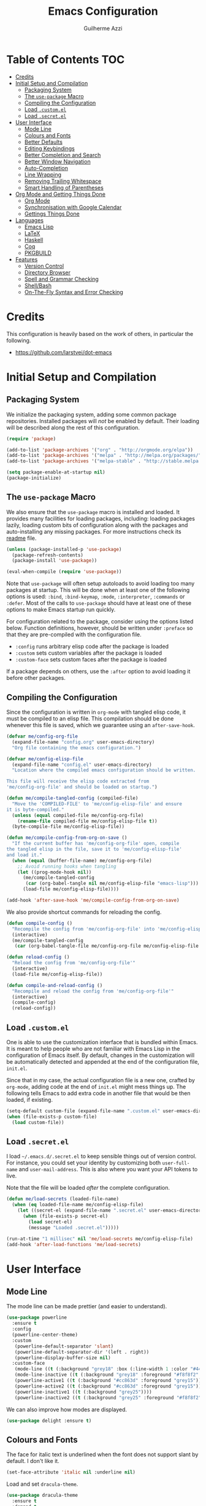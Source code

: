 #+TITLE: Emacs Configuration
#+AUTHOR: Guilherme Azzi

# Export all elisp snippets inside this file:
#+PROPERTY: header-args:emacs-lisp :tangle yes


* Table of Contents :TOC:
- [[#credits][Credits]]
- [[#initial-setup-and-compilation][Initial Setup and Compilation]]
  - [[#packaging-system][Packaging System]]
  - [[#the-use-package-macro][The =use-package= Macro]]
  - [[#compiling-the-configuration][Compiling the Configuration]]
  - [[#load-customel][Load =.custom.el=]]
  - [[#load-secretel][Load =.secret.el=]]
- [[#user-interface][User Interface]]
  - [[#mode-line][Mode Line]]
  - [[#colours-and-fonts][Colours and Fonts]]
  - [[#better-defaults][Better Defaults]]
  - [[#editing-keybindings][Editing Keybindings]]
  - [[#better-completion-and-search][Better Completion and Search]]
  - [[#better-window-navigation][Better Window Navigation]]
  - [[#auto-completion][Auto-Completion]]
  - [[#line-wrapping][Line Wrapping]]
  - [[#removing-trailing-whitespace][Removing Trailing Whitespace]]
  - [[#smart-handling-of-parentheses][Smart Handling of Parentheses]]
- [[#org-mode-and-getting-things-done][Org Mode and Getting Things Done]]
  - [[#org-mode][Org Mode]]
  - [[#synchronisation-with-google-calendar][Synchronisation with Google Calendar]]
  - [[#gettings-things-done][Gettings Things Done]]
- [[#languages][Languages]]
  - [[#emacs-lisp][Emacs Lisp]]
  - [[#latex][LaTeX]]
  - [[#haskell][Haskell]]
  - [[#coq][Coq]]
  - [[#pkgbuild][PKGBUILD]]
- [[#features][Features]]
  - [[#version-control][Version Control]]
  - [[#directory-browser][Directory Browser]]
  - [[#spell-and-grammar-checking][Spell and Grammar Checking]]
  - [[#shellbash][Shell/Bash]]
  - [[#on-the-fly-syntax-and-error-checking][On-The-Fly Syntax and Error Checking]]

* Credits

This configuration is heavily based on the work of others, in particular the following.

  - [[https://github.com/larstvei/dot-emacs]]


* Initial Setup and Compilation
** Packaging System

We initialize the packaging system, adding some common package
repositories.  Installed packages will /not/ be enabled by default.
Their loading will be described along the rest of this configuration.

#+BEGIN_SRC emacs-lisp
  (require 'package)

  (add-to-list 'package-archives '("org" . "http://orgmode.org/elpa"))
  (add-to-list 'package-archives '("melpa" . "http://melpa.org/packages/"))
  (add-to-list 'package-archives '("melpa-stable" . "http://stable.melpa.org/packages/"))

  (setq package-enable-at-startup nil)
  (package-initialize)
#+END_SRC

** The =use-package= Macro

We also ensure that the =use-package= macro is installed and loaded.  It
provides many facilities for loading packages, including: loading packages
lazily, loading custom bits of configuration along with the packages and
auto-installing any missing packages.  For more instructions check its [[https://github.com/jwiegley/use-package/blob/master/README.md][readme]]
file.

#+BEGIN_SRC emacs-lisp
  (unless (package-installed-p 'use-package)
    (package-refresh-contents)
    (package-install 'use-package))

  (eval-when-compile (require 'use-package))
#+END_SRC

Note that =use-package= will often setup autoloads to avoid loading too many
packages at startup.  This will be done when at least one of the following
options is used: =:bind=, =:bind-keymap=, =:mode=, =:interpreter=, =:commands=
or =:defer=.  Most of the calls to =use-package= should have at least one of
these options to make Emacs startup run quickly.

For configuration related to the package, consider using the options listed
below.  Function definitions, however, should be written under =:preface= so
that they are pre-compiled with the configuration file.

  - =:config= runs arbitrary elisp code after the package is loaded
  - =:custom= sets custom variables after the package is loaded
  - =:custom-face= sets custom faces after the package is loaded

If a package depends on others, use the =:after= option to avoid loading it
before other packages.

** Compiling the Configuration

Since the configuration is written in =org-mode= with tangled elisp code, it
must be compiled to an elisp file.  This compilation should be done whenever
this file is saved, which we guarantee using an =after-save-hook=.

#+BEGIN_SRC emacs-lisp
  (defvar me/config-org-file
    (expand-file-name "config.org" user-emacs-directory)
    "Org file containing the emacs configuration.")

  (defvar me/config-elisp-file
    (expand-file-name "config.el" user-emacs-directory)
    "Location where the compiled emacs configuration should be written.

  This file will receive the elisp code extracted from
  'me/config-org-file' and should be loaded on startup.")

  (defun me/compile-tangled-config (compiled-file)
    "Move the 'COMPILED-FILE' to 'me/config-elisp-file' and ensure
  it is byte-compiled."
    (unless (equal compiled-file me/config-org-file)
      (rename-file compiled-file me/config-elisp-file t))
    (byte-compile-file me/config-elisp-file))

  (defun me/compile-config-from-org-on-save ()
    "If the current buffer has 'me/config-org-file' open, compile
  the tangled elisp in the file, save it to 'me/config-elisp-file'
  and load it."
    (when (equal (buffer-file-name) me/config-org-file)
      ;; Avoid running hooks when tangling
      (let ((prog-mode-hook nil))
        (me/compile-tangled-config
         (car (org-babel-tangle nil me/config-elisp-file "emacs-lisp")))
        (load-file me/config-elisp-file))))

  (add-hook 'after-save-hook 'me/compile-config-from-org-on-save)
#+END_SRC

We also provide shortcut commands for reloading the config.

#+BEGIN_SRC emacs-lisp
  (defun compile-config ()
    "Recompile the config from 'me/config-org-file' into 'me/config-elisp-file'"
    (interactive)
    (me/compile-tangled-config
     (car (org-babel-tangle-file me/config-org-file me/config-elisp-file "emacs-lisp"))))

  (defun reload-config ()
    "Reload the config from 'me/config-org-file'"
    (interactive)
    (load-file me/config-elisp-file))

  (defun compile-and-reload-config ()
    "Recompile and reload the config from 'me/config-org-file'"
    (interactive)
    (compile-config)
    (reload-config))
#+END_SRC

** Load =.custom.el=

One is able to use the customization interface that is bundled within Emacs.  It
is meant to help people who are not familiar with Emacs Lisp in the
configuration of Emacs itself.  By default, changes in the customization will be
automatically detected and appended at the end of the configuration file,
=init.el=.

Since that in my case, the actual configuration file is a new one, crafted by
=org-mode=, adding code at the end of =init.el= might mess things up.  The
following tells Emacs to add extra code in another file that would be then
loaded, if existing.

#+BEGIN_SRC emacs-lisp
  (setq-default custom-file (expand-file-name ".custom.el" user-emacs-directory))
  (when (file-exists-p custom-file)
    (load custom-file))
#+END_SRC

** Load =.secret.el=

I load =~/.emacs.d/.secret.el= to keep sensible things out of version control.
For instance, you could set your identity by customizing both =user-full-name=
and =user-mail-address=.  This is also where you want your API tokens to live.

Note that the file will be loaded /after/ the complete configuration.

#+BEGIN_SRC emacs-lisp
  (defun me/load-secrets (loaded-file-name)
    (when (eq loaded-file-name me/config-elisp-file)
      (let ((secret-el (expand-file-name ".secret.el" user-emacs-directory)))
        (when (file-exists-p secret-el)
          (load secret-el)
          (message "Loaded .secret.el")))))

  (run-at-time "1 millisec" nil 'me/load-secrets me/config-elisp-file)
  (add-hook 'after-load-functions 'me/load-secrets)
#+END_SRC


* User Interface
** Mode Line

The mode line can be made prettier (and easier to understand).

#+BEGIN_SRC emacs-lisp
   (use-package powerline
     :ensure t
     :config
     (powerline-center-theme)
     :custom
      (powerline-default-separator 'slant)
      (powerline-default-separator-dir '(left . right))
      (powerline-display-buffer-size nil)
     :custom-face
      (mode-line ((t (:background "grey18" :box (:line-width 1 :color "#44475a")))))
      (mode-line-inactive ((t (:background "grey18" :foreground "#f8f8f2" :box (:line-width 1 :color "#373844")))))
      (powerline-active1 ((t (:background "#cc863d" :foreground "grey15"))))
      (powerline-active2 ((t (:background "#cc863d" :foreground "grey15"))))
      (powerline-inactive1 ((t (:background "grey25"))))
      (powerline-inactive2 ((t (:background "grey25" :foreground "#f8f8f2")))))
#+END_SRC

We can also improve how modes are displayed.

#+BEGIN_SRC emacs-lisp
  (use-package delight :ensure t)
#+END_SRC

** Colours and Fonts

The face for italic text is underlined when the font does not support
slant by default.  I don't like it.

#+BEGIN_SRC emacs-lisp
  (set-face-attribute 'italic nil :underline nil)
#+END_SRC

Load and set =dracula-theme=.

#+BEGIN_SRC emacs-lisp
  (use-package dracula-theme
    :ensure t
    :demand t
    :config
    (load-theme 'dracula t))
#+END_SRC

When running with a GUI, use the Fira Code font.  In order to simulate
its ligatures, we use the [[https://github.com/tonsky/FiraCode/wiki/Emacs-instructions][following workaround]].

#+BEGIN_SRC emacs-lisp
  (when (window-system)
    (set-frame-font "Fira Code")

    (let ((alist '((33 . ".\\(?:\\(?:==\\|!!\\)\\|[!=]\\)")
                   (35 . ".\\(?:###\\|##\\|_(\\|[#(?[_{]\\)")
                   (36 . ".\\(?:>\\)")
                   (37 . ".\\(?:\\(?:%%\\)\\|%\\)")
                   (38 . ".\\(?:\\(?:&&\\)\\|&\\)")
                   (42 . ".\\(?:\\(?:\\*\\*/\\)\\|\\(?:\\*[*/]\\)\\|[*/>]\\)")
                   (43 . ".\\(?:\\(?:\\+\\+\\)\\|[+>]\\)")
                   (45 . ".\\(?:\\(?:-[>-]\\|<<\\|>>\\)\\|[<>}~-]\\)")
                   (46 . ".\\(?:\\(?:\\.[.<]\\)\\|[.=-]\\)")
                   (47 . ".\\(?:\\(?:\\*\\*\\|//\\|==\\)\\|[*/=>]\\)")
                   (48 . ".\\(?:x[a-zA-Z]\\)")
                   (58 . ".\\(?:::\\|[:=]\\)")
                   (59 . ".\\(?:;;\\|;\\)")
                   (60 . ".\\(?:\\(?:!--\\)\\|\\(?:~~\\|->\\|\\$>\\|\\*>\\|\\+>\\|--\\|<[<=-]\\|=[<=>]\\||>\\)\\|[*$+~/<=>|-]\\)")
                   (61 . ".\\(?:\\(?:/=\\|:=\\|<<\\|=[=>]\\|>>\\)\\|[<=>~]\\)")
                   (62 . ".\\(?:\\(?:=>\\|>[=>-]\\)\\|[=>-]\\)")
                   (63 . ".\\(?:\\(\\?\\?\\)\\|[:=?]\\)")
                   (91 . ".\\(?:]\\)")
                   (92 . ".\\(?:\\(?:\\\\\\\\\\)\\|\\\\\\)")
                   (94 . ".\\(?:=\\)")
                   (119 . ".\\(?:ww\\)")
                   (123 . ".\\(?:-\\)")
                   (124 . ".\\(?:\\(?:|[=|]\\)\\|[=>|]\\)")
                   (126 . ".\\(?:~>\\|~~\\|[>=@~-]\\)")
                   )
                 ))
      (dolist (char-regexp alist)
        (set-char-table-range composition-function-table (car char-regexp)
                              `([,(cdr char-regexp) 0 font-shape-gstring])))))
#+END_SRC

** Better Defaults

Some UI elements are rather invasive and require a mouse.

#+BEGIN_SRC emacs-lisp
  (when window-system
    (blink-cursor-mode 0)                           ; Disable the cursor blinking
    (menu-bar-mode 0)                               ; Disable the menu bar
    (tool-bar-mode 0))                              ; Disable the tool bar
#+END_SRC

Here are some options that I consider better defaults.

#+BEGIN_SRC emacs-lisp
  (setq-default
   auto-window-vscroll nil                          ; Lighten vertical scroll
   confirm-kill-emacs 'yes-or-no-p                  ; Confirm before exiting Emacs
   cursor-in-non-selected-windows t                 ; Hide the cursor in inactive windows
   delete-by-moving-to-trash t                      ; Delete files to trash
   display-time-default-load-average nil            ; Don't display load average
   display-time-format "%H:%M"                      ; Format the time string
   fill-column 80                                   ; Set width for automatic line breaks
   help-window-select t                             ; Focus new help windows when opened
   indent-tabs-mode nil                             ; Stop using tabs to indent
   inhibit-startup-screen t                         ; Disable start-up screen
   initial-scratch-message ""                       ; Empty the initial *scratch* buffer
   left-margin-width 1 right-margin-width 1         ; Add left and right margins
   recenter-positions '(5 top bottom)               ; Set re-centering positions
   scroll-conservatively most-positive-fixnum       ; Always scroll by one line
   scroll-margin 10                                 ; Add a margin when scrolling vertically
   select-enable-clipboard t                        ; Merge system's and Emacs' clipboard
   tab-width 4                                      ; Set width for tabs
   uniquify-buffer-name-style 'forward              ; Uniquify buffer names
   window-combination-resize t                      ; Resize windows proportionally
   x-stretch-cursor t)                              ; Stretch cursor to the glyph width
  (delete-selection-mode 1)                         ; Replace region when inserting text
  (display-time-mode 1)                             ; Enable time in the mode-line
  (fset 'yes-or-no-p 'y-or-n-p)                     ; Replace yes/no prompts with y/n
  (global-subword-mode 1)                           ; Iterate through CamelCase words
  (fringe-mode 0)                                   ; Disable fringes
  (global-display-line-numbers-mode 1)              ; Display line numbers beside text
  (line-number-mode 0)                              ; Omit line numbers in the status bar
  (column-number-mode 1)                            ; Display column numbers in the status bar
#+END_SRC

Garbage-collect on focus-out, Emacs /should/ feel snappier.

#+BEGIN_SRC emacs-lisp
  (add-hook 'focus-out-hook #'garbage-collect)
#+END_SRC

** Editing Keybindings

I dislike the inconsistency between =C-w= in Emacs and bash.  Set =C-w= to
behave like bash, killing backward to the beginning of a word.  Also make =C-k=
kill the region, if active---otherwise the line is killed, as in the default
behaviour.  Note that some modes will have their own variants of =kill-line=
mapped to =C-k=, and those modes should call =me/bind-kill-region-or-line= in
their configuration.

#+BEGIN_SRC emacs-lisp
  (defmacro me/bind-kill-region-or-line (key-map kill-line kill-region)
    "Define and bind a function that kills the region, if active, or the line.
  The defined function will interactively call 'KILL-REGION' when
  the region is currently active, or 'KILL-LINE' otherwise.  It
  will also be bound to 'C-k' in the given 'KEY-MAP'."
    (let ((kill-region-or-line
           (intern (format "%s-or-%s" kill-region kill-line))))
      `(progn
         (defun ,kill-region-or-line ()
           ,(format
             "Kill the region if active, otherwise kill the current line.
  See also '%s' and '%s'."
             kill-region
             kill-line)
           (interactive)
           (if (region-active-p)
               (call-interactively ',kill-region)
             (call-interactively ',kill-line)))
         (define-key ,key-map (kbd "C-k") ',kill-region-or-line))))

  (global-set-key (kbd "C-w") 'backward-kill-word)
  (me/bind-kill-region-or-line global-map kill-line kill-region)
#+END_SRC

Undoing and redoing in Emacs is inconsistent with almost every other graphical
program.  Set =C-z= to undo and =C-S-z= to redo.  Also use the =undo-tree= mode
to have better handling of the undo history.

#+BEGIN_SRC emacs-lisp
  (use-package undo-tree
    :demand t
    :ensure t
    :delight undo-tree-mode nil
    :commands global-undo-tree-mode
    :bind
    (:map undo-tree-map
     ("C-_" . nil)
     ("C-/" . nil)
     ("C-?" . nil)
     ("M-_" . nil)
     ("C-z" . undo-tree-undo)
     ("C-S-z" . undo-tree-redo))
    :config
    (global-undo-tree-mode 1))
#+END_SRC

** Better Completion and Search

Having a good completion mechanism can make life a lot easier.  The [[https://oremacs.com/swiper][=ivy=]]
package provides such a mechanism, which we couple with the fuzzy matching
provided by =flx=.

#+BEGIN_QUOTE
[[https://github.com/abo-abo/swiper/blob/master/README.md#ivy][abo-abo]]

Ivy is a generic completion mechanism for Emacs. While it operates similarly to
other completion schemes such as icomplete-mode, Ivy aims to be more efficient,
smaller, simpler, and smoother to use yet highly customizable.
#+END_QUOTE

When running =ivy-mode=, pressing =<return>= will use the currently selected
candidate, while =C-<return>= will use the current input instead of the current
candidate.

#+BEGIN_SRC emacs-lisp
  (use-package flx :ensure t)

  (use-package ivy
    :ensure t
    :delight ivy-mode nil
    :commands ivy-mode ivy-resume ivy-immediate-done
    :config
    (ivy-mode 1)
    (setq ivy-use-virtual-buffers t)
    (setq ivy-re-builders-alist
          '((swiper . ivy--regex-plus)
            (t . ivy--regex-fuzzy)))
    :custom-face
    (ivy-minibuffer-match-face-2 ((t (:background "#777777" :weight bold))))
    (ivy-minibuffer-match-face-3 ((t (:background "#777777" :weight bold))))
    (ivy-minibuffer-match-face-4 ((t (:background "#777777" :weight bold))))
    :bind
    (("C-c C-r" . 'ivy-resume)
     :map ivy-mode-map
     ("C-<return>" . 'ivy-immediate-done)))
#+END_SRC

The =counsel= package provides ivy-based alternatives to some commonly used
builtin functionality, and =swiper= an alternative search command.

#+BEGIN_SRC emacs-lisp
  (use-package counsel
    :ensure t
    :bind
    (("M-x" . 'counsel-M-x)
     ("C-x C-f" . 'counsel-find-file)
     ("<f1> f" . 'counsel-describe-function)
     ("<f1> v" . 'counsel-describe-variable)
     ("<f1> l" . 'counsel-find-library)
     ("<f2> i" . 'counsel-info-lookup-symbol)
     ("C-c u" . 'counsel-unicode-char)))

  (use-package swiper
    :ensure t
    :bind
    ("C-s" . 'swiper))
#+END_SRC

** Better Window Navigation

I like to navigate between windows with =C-x <arrow>=.

#+BEGIN_SRC emacs-lisp
  (global-set-key (kbd "C-x <left>") 'windmove-left)
  (global-set-key (kbd "C-x <right>") 'windmove-right)
  (global-set-key (kbd "C-x <down>") 'windmove-down)
  (global-set-key (kbd "C-x <up>") 'windmove-up)
#+END_SRC

I also disable the usual window navigation so I get used to arrows.

#+BEGIN_SRC emacs-lisp
  (global-set-key (kbd "C-x o") nil)
#+END_SRC

** Auto-Completion

Auto-completion at point.  Display a small pop-in containing the candidates.
Use fuzzy matching provided by the =flx= package.

#+BEGIN_QUOTE
Company is a text completion framework for Emacs. The name stands for "complete
anything". It uses pluggable back-ends and front-ends to retrieve and display
completion candidates.

[[http://company-mode.github.io/][Dmitry Gutov]]
#+END_QUOTE

#+BEGIN_SRC emacs-lisp
  (use-package company
    :ensure t
    :delight company-mode nil
    :commands global-company-mode
    :config
    (setq-default
     company-idle-delay .2
     company-minimum-prefix-length 1
     company-require-match nil
     company-tooltip-align-annotations t))

  (use-package company-flx
    :ensure t
    :after company flx
    :delight company-flx-mode nil
    :commands company-flx-mode)

  (global-company-mode 1)
  (company-flx-mode 1)
#+END_SRC

** Line Wrapping

When lines are too long, they will be soft-wrapped using =visual-line-mode=.
Since this mode ignores indentation, we use =adaptive-wrap= to correct it.

#+BEGIN_SRC emacs-lisp
  (use-package adaptive-wrap
    :ensure t
    :commands adaptive-wrap-prefix-mode
    :hook
    ('visual-line-mode . 'adaptive-wrap-prefix-mode))

  (global-visual-line-mode 1)
#+END_SRC
** Removing Trailing Whitespace

By default, trailing whitespace is removed whenever a file is saved.  This can
be avoided by setting the file-local variable
=delete-trailing-whitespace-on-save= to =nil=.

#+BEGIN_SRC emacs-lisp
  (defvar delete-trailing-whitespace-on-save t
    "When non-nil, trailing whitespace is deleted before saving the file.")

  (make-variable-buffer-local 'delete-trailing-whitespace-on-save)

  (defun me/delete-trailing-whitespace-before-save ()
    "Remove trailing whitespace if 'remove-trailing-whitespace-on-save' is non-nil."
    (when delete-trailing-whitespace-on-save
      (delete-trailing-whitespace)))

  (add-hook 'before-save-hook 'me/delete-trailing-whitespace-before-save)
#+END_SRC
** Smart Handling of Parentheses

The [[https://github.com/Fuco1/smartparens][=smartparens=]] package makes it easier to deal with parentheses and
delimiters in general.  It will automatically insert the matching pair (e.g.,
when you type ='('=, it will insert =')'=), wrap the region inside parentheses,
among others.  Use the command =sp-cheat-sheet= to see the available commands
with examples.

#+BEGIN_SRC emacs-lisp
  (use-package smartparens-config
    :ensure smartparens   ; The package name differs from the provided feature
    :commands smartparens-mode)
#+END_SRC

The automatic use of =smartparens= should be ensured by setting up hooks for the
appropriate modes, under the appropriate entry of the [[Languages][Languages section]].


* Org Mode and Getting Things Done
** Org Mode

#+BEGIN_QUOTE
Org mode is for keeping notes, maintaining TODO lists, planning projects, and
authoring documents with a fast and effective plain-text system.

[[http://orgmode.org/][Carsten Dominik]]
#+END_QUOTE

When setting up =org-mode=, we change a number of its settings.  First, we make
sure buffer names are surrounded by asterisks.  We also correct the binding of
=C-k= as prescribed in [[Editing Keybindings]].  Finally, set a few settings and
ensure [[Spell and Grammar Checking][spell checking]] is turned on.

#+BEGIN_SRC emacs-lisp
  (use-package org
    :delight org-mode "Org"
    :commands org-babel-tangle-file
    :preface
    (defun me/org-src-buffer-name (org-buffer-name language)
      "Construct the buffer name for a source editing buffer. See
  `org-src--construct-edit-buffer-name'."
      (format "*%s*" org-buffer-name))
    :config
    (advice-add 'org-src--construct-edit-buffer-name :override #'me/org-src-buffer-name)
    (me/bind-kill-region-or-line org-mode-map org-kill-line kill-region)
    :custom
    (org-agenda-use-time-grid nil)     ; Simplify the look of agendas
    (org-log-done 'time)               ; Record completion time for tasks
    (org-log-reschedule 'note)         ; Record rescheduling with notes
    (org-log-into-drawer "LOGBOOK")    ; Write the log into a drawer
    (org-hide-leading-stars t)         ; Only show a single star for each org heading
    (org-return-follows-link t)        ; Use <return> to follow links
    (org-enforce-todo-dependencies t)  ; Make sure subtasks are completed before supertask
    (org-ellipsis " ⤵")                ; Use a prettier character for folded sections
    (org-habit-show-all-today t)       ; Always display full habit tracker
    (org-modules '(org-bibtex org-docview org-info org-habit))
    :hook
    (org-mode . flyspell-mode))       ; Ensure spell checking is used
#+END_SRC

Display in the header-line the heading of the node at the top of the window.
This avoids confusion when there is some text at the top of the window, and its
heading wouldn't be visible.

#+BEGIN_SRC emacs-lisp
  (use-package org-sticky-header
    :ensure t
    :after org
    :config
    :custom
    (org-sticky-header-full-path 'full)
    (org-sticky-header-outline-path-separator " › ")
    (org-sticky-header-prefix "› ")
    (org-sticky-header-heading-star "")
    :hook
    (org-mode . org-sticky-header-mode))
#+END_SRC

Tired of having to manually update your tables of contents?  This package will
maintain a TOC at the first heading that has a =:TOC:= tag.

#+BEGIN_SRC emacs-lisp
  (use-package toc-org
    :ensure t
    :after org
    :hook
    (org-mode . toc-org-enable))
#+END_SRC

We can make =org-mode= prettier by showing actual bullets.

#+BEGIN_SRC emacs-lisp
  (use-package org-bullets
    :ensure t
    :after org
    :delight org-bullets-mode nil
    :hook
    (org-mode . org-bullets-mode))
#+END_SRC

** Synchronisation with Google Calendar

We can use =org-gcal= to synchronise =org-mode= files with google calendar.

#+BEGIN_SRC emacs-lisp
  (use-package org-gcal
    :ensure t
    :hook
    ((org-agenda-mode . org-gcal-sync)
     (org-capture-after-finalize-hook . org-gcal-sync)))
#+END_SRC

In order to communicate with google you should properly set a client ID, client
secrets and calendar IDs in =~/.emacs.d/.secret.el=.  This is done as follows,
and more information on getting the client ID and secrets as well as calendar
IDs is given in the [[https://github.com/myuhe/org-gcal.el/blob/master/README.org#installation][=org-gcal= readme]].

#+BEGIN_SRC emacs-lisp :tangle no
  (setq org-gcal-client-id "oauth 2.0 client ID"
        org-gcal-client-secret "client secret"
        org-gcal-file-alist '(("username@gmail.com" . "path/to/gcal.org")))

  (add-to-list org-agenda-files "path/to/gcal.org")
#+END_SRC

** Gettings Things Done

I am trying to adopt GTD, implemented using org-mode and following
some workflows suggested [[https://orgmode.org/worg/org-gtd-etc.html][online]].

There is a good tutorial of using =org-mode= in a GTD-like manner [[https://www.youtube.com/watch?v=R4QSTDco_w8&index=11&list=PLVtKhBrRV_ZkPnBtt_TD1Cs9PJlU0IIdE][on YouTube]].

*** File Structure

Most of the files related to GTD are kept in the directory =~/gtd=,
which includes the following.

 - =inbox.org= contains [[Capture][captured]] stuff to process later;
 - =projects.org= contains the current projects;
 - =someday.org= contains ideas and tasks for the future that should
   be periodically checked, but not all the time.
 - =tickler.org= contains entries that should be seen at a particular
   point in the future, recorded as a [[orgmode.org/manual/Timestamps.html][timestamp]].
 - =references= contains reference documents, to which projects should
   link using =org-store-link= from Dired buffers.
 - =*.org_archive= files contain done projects, tasks and other items
   that need no longer be reviewed.

#+BEGIN_SRC emacs-lisp
  (defvar me/gtd-directory "~/gtd"
    "Root directory where the GTD files are located")

  (defvar me/gtd-inbox-file (expand-file-name "inbox.org" me/gtd-directory)
    "Org file where new tasks and ideas are collected")

  (defvar me/gtd-projects-file (expand-file-name "projects.org" me/gtd-directory)
    "Org file where projects are listed and planned")

  (defvar me/gtd-someday-file (expand-file-name "someday.org" me/gtd-directory)
    "Org file for suspended ideas and tasks")

  (defvar me/gtd-tickler-file (expand-file-name "tickler.org" me/gtd-directory)
    "Org file where reminders are set for particular points in the future")
#+END_SRC


*** Steps
**** Capture

The first part of the GTD system is capturing /everything/---every
thought, task, idea---into an inbox to be later processed.  Adding a
new entry to the inbox should be super easy and frictionless, so there
is no incentive to avoid it, and it also doesn't interrupt the task at
hand.

In Emacs this we use the [[https://orgmode.org/manual/Capture.html][capture]] feature of =org-mode=, which can be
activated with =C-c c=, to add entries to =inbox.org=.  There may be
other inboxes in one's life: e-mail, messaging apps, a physical
inbox...

#+BEGIN_SRC emacs-lisp
  (setq org-default-notes-file (concat me/gtd-directory "/inbox.org"))
  (define-key global-map "\C-cc" 'org-capture)
#+END_SRC

You can add links to the captured entries with =C-c C-l=, which make it easier
to access related material.  If you are linking to something that was accessed
inside Emacs, you can use =C-c l= to copy a link to its location, then =C-c C-l=
to paste it.

#+BEGIN_SRC emacs-lisp
  (global-set-key (kbd "C-c l") 'org-store-link)
#+END_SRC

In particular we set up some templates for easily adding a new task or
a new reminder for a particular point in the future.

#+BEGIN_SRC emacs-lisp
  (setq org-capture-templates
	'(("t" "To-do [inbox]" entry
	   (file+headline me/gtd-inbox-file "Tasks")
	   "* TODO %i%?")
	  ("n" "Note [inbox]" entry
	   (file+headline me/gtd-inbox-file "Notes"))
	  ("r" "Reminder" entry
	   (file+headline me/gtd-ticker-file "Tickler")
	   "* %i%? \n %U")))
#+END_SRC

**** Clarify and Organize

Every inbox should be periodically checked.  The meaning of each entry
should be checked, and it should either be solved or moved to the
appropriate place, according to the standard GTD workflow:

[[https://upload.wikimedia.org/wikipedia/commons/thumb/1/1b/GTDcanonical.png/1280px-GTDcanonical.png]]

In order to easily move entries from the =inbox.org= to the
appropriate place, we can [[https://orgmode.org/manual/Refile-and-copy.html#Refile-and-copy][refile]] entries with =C-c C-w=.  Common
targets include any project, the tickler or the someday/maybe list.

#+BEGIN_SRC emacs-lisp
  (setq org-refile-targets
	'((me/gtd-projects-file :maxlevel . 3)
	  (me/gtd-someday-file :maxlevel . 2)
	  (me/gtd-tickler-file :maxlevel . 2)))
#+END_SRC

Tasks may be in one of the following states.
  - =NEXT=: incomplete and should be done in the near future
  - =TODO=: incomplete, but need not be done in the near future
  - =WAITING=: incomplete, but there's nothing to be done for now
  - =DONE=: completed succesfully
  - =CANCELLED=: no longer relevant

Changes to these states will often be logged, either with a timestamp and a note
(states with "@") or with just a timestamp (entries with "/!").

#+BEGIN_SRC emacs-lisp
  (setq org-todo-keywords
        '((sequence
           "TODO(t!)"
           "NEXT(n!)"
           "WAITING(w@/!)"
           "|"
           "DONE(d@)"
           "CANCELLED(c@)")))
#+END_SRC

When filing tasks and other notes, they can be annotated with tags,
which may denote a few different things.

 - Regular categories, like =:work:= or =:health:=
 - People involved in the task, like =:dad:= or =:sabine:=
 - GTD contexts starting with an =@=, such as =@home=, =@office=,
   =@phone=, =@email=, =@errands=, =@laptop=.

Tasks and notes can also [[orgmode.org/manual/Deadlines-and-scheduling.html][be scheduled or have deadlines]], including
repeating schedules and items.  You should avoid adding dates to
anything that isn't an appointment, a hard deadline or a tickler
entry.  The decision of what to do next should be taken based on the
current context and next tasks, not based on artificial scheduling
decisions made with possibly outdated information.

**** Reflect

The lists should be reviewed frequently, which help keeps the big
picture of your life in your head.  Of course, reviewing every entry
of every list is quite time consuming, and shouldn't be done all the
time.  A good approach is reviewing all lists once a week---the
so-called weekly review.  When deciding what to do next, you should
first review your calendar/agenda to check appointments and deadlines,
then check the =NEXT= actions, filtered by your current context.

#+BEGIN_SRC emacs-lisp
  (setq org-agenda-files
    (list
      me/gtd-projects-file
      me/gtd-inbox-file
      me/gtd-tickler-file))
 #+END_SRC

For day-to-day use of the GTD system, you should use both [[https://orgmode.org/manual/Sparse-trees.html][sparse trees]]
and [[https://orgmode.org/manual/Agenda-views.html#Agenda-views][agenda views]].  Each Org document can be turned into a sparse tree
with =C-c /=, which will use some dispatcher to show little, selected
information about each item in the document.

In order to easily open the GTD files, we provide the following commands.

#+BEGIN_SRC emacs-lisp
  (defun open-gtd-inbox ()
    (interactive)
    (find-file me/gtd-inbox-file))

  (defun open-gtd-projects ()
    (interactive)
    (find-file me/gtd-projects-file))

  (defun open-gtd-tickler ()
    (interactive)
    (find-file me/gtd-tickler-file))

  (defun open-gtd-someday ()
    (interactive)
    (find-file me/gtd-someday-file))
#+END_SRC

[[https://orgmode.org/manual/Agenda-views.html#Agenda-views][Agenda views]] provide a summarized overview of the calendar/agenda and
pending tasks from multiple files.  [[orgmode.org/worg/org-tutorials/org-custom-agenda-commands.html][Custom agenda commands]] can be
defined to, e.g., show only the next actions, filter them by context.

I use =C-c a= to access the agenda dispatcher, which then allows me to choose
among the many agenda views.

#+BEGIN_SRC emacs-lisp
  (global-set-key (kbd "C-c a") 'org-agenda)
#+END_SRC

A custom agenda view available with =C-c a n= will display an agenda for the
current week as well as all next actions.

#+BEGIN_SRC emacs-lisp
  (setq org-agenda-custom-commands
        '(("n" "Agenda for the week and next actions"
           ((agenda)
            (todo "NEXT")))))
#+END_SRC

**** Engage

Do stuff!  Complete the next actions!


* Languages
** Emacs Lisp

Lisp should use the [[Smart Handling of Parentheses][=smartparens-mode=]].

#+BEGIN_SRC emacs-lisp
  (add-hook 'elisp-mode 'smartparens-mode)
#+END_SRC

** LaTeX

Note that the =auctex= tool must be installed externally for this to work.  Some
options are modified, such as a compilation to PDF by default.  Since I often
split LaTeX projects into multiple files, I also force =TeX-mode= to always ask
for a master file by setting =TeX-master=.  I also add support for using a
=Makefile= to compile LaTeX projects.

#+BEGIN_SRC emacs-lisp
  (use-package tex
    :defer t
    :ensure auctex
    :config
    (setq TeX-auto-save t
          TeX-parse-self t
          TeX-PDF-mode t)
    (setq-default TeX-master nil)
    (add-to-list 'TeX-command-list
                 '("Make" "make" TeX-run-compile nil t)))
#+END_SRC

When using =LaTeX-mode=, we want to automatically turn on the following
features: [[Spell and Grammar Checking][spell checking]], [[Smart Handling of Parentheses][smart parentheses]] (use =C-q "= to insert regular
quotes) synchronisation of the point with the document viewer
(=TeX-source-correlate-mode=), easy insertion of mathematical symbols
(=LaTeX-math-mode=) and easier management of labels, references and citations
(=reftex-mode=).

Moreover, a compilation error overview should be available with =C-c C-o=.

#+BEGIN_SRC emacs-lisp
  (use-package latex
    :defer t
    :after tex
    :bind
    (:map LaTeX-mode-map
          ("C-c C-o" . TeX-error-overview))
    :config
    (use-package smartparens-latex :after smartparens)
    :hook
    ((LaTeX-mode . flyspell-mode)
     (LaTeX-mode . smartparens-mode)
     (LaTeX-mode . LaTeX-math-mode)
     (LaTeX-mode . TeX-source-correlate-mode)
     (LaTeX-mode . reftex-mode)))
#+END_SRC

We also enable auto-completion of bibtex keys using [[https://github.com/gbgar/company-bibtex][=company-bibtex=]].  Its
completion function is modified to allow for fuzzy matching, and to show more
readable annotations.

#+BEGIN_SRC emacs-lisp
  (use-package company-bibtex
    :ensure t
    :after latex company
    :functions company-grab company-begin-backend company-bibtex-candidates
    :commands me/enable-company-bibtex company-bibtex
    :config
    (defalias 'company-bibtex 'me/company-bibtex)
    :hook
    (LaTeX-mode . me/enable-company-bibtex)
    :preface
    (defun me/enable-company-bibtex ()
      (interactive)
      (add-to-list 'company-backends 'company-bibtex))
    (defun me/company-bibtex (command &optional arg &rest ignored)
      "`company-mode' completion backend for bibtex key completion.
  This backend activates for citation styles used by `pandoc-mode' (@),
  `latex-mode' (\cite{}), and `org-mode' (ebib:), and reads from a
  bibliography file or files specified in `company-bibtex-bibliography'.
  COMMAND, ARG, and IGNORED are used by `company-mode'."

      (interactive (list 'interactive))
      (cl-case command
        (interactive (company-begin-backend 'company-bibtex))
        (prefix (cond ((derived-mode-p 'latex-mode)
                       (company-grab (format "%s\\(%s,\\)*\\(%s\\)"
                                             company-bibtex-latex-citation-regex
                                             company-bibtex-key-regex
                                             company-bibtex-key-regex)
                                     2))
                      ((derived-mode-p 'org-mode)
                       (company-grab (format "%s\\(%s,\\)*\\(%s\\)"
                                             company-bibtex-org-citation-regex
                                             company-bibtex-key-regex
                                             company-bibtex-key-regex)
                                     2))
                      ((derived-mode-p 'markdown-mode)
                       (company-grab (format "%s\\(%s\\)"
                                             company-bibtex-pandoc-citation-regex
                                             company-bibtex-key-regex)
                                     1))
                      ))
        (candidates (company-bibtex-candidates arg))
        (annotation (me/company-bibtex-get-annotation arg))
        (meta (me/company-bibtex-get-metadata arg))
        (duplicates t)
        (no-cache t)))

    (defun me/company-bibtex-get-annotation (candidate)
      "Get annotation from CANDIDATE, which is its title."
      (let ((prefix-length 0))
        (format " | %s"
                (replace-regexp-in-string "{\\|}" ""
                                          (get-text-property prefix-length :title candidate)))))

    (defun me/company-bibtex-get-metadata (candidate)
      "Get metadata from CANDIDATE."
      (let ((prefix-length 0))
        (let ((title
               (get-text-property prefix-length :title candidate))
              (authors
               (replace-regexp-in-string "[[:space:]]*\n[[:space:]]*" " "
                                         (get-text-property prefix-length :author candidate))))
          (replace-regexp-in-string "{\\|}" ""
                                    (format "Title: %s\nAuthors: %s" title authors))))))
#+END_SRC

** Haskell

#+BEGIN_SRC emacs-lisp
    (use-package haskell-mode
      :ensure t
      :mode "\\.l?hs\\'"
      :hook
      (haskell-mode . smartparens-mode))

    (use-package hindent
      :ensure t
      :hook
      (haskell-mode . hindent-mode))
#+END_SRC

** Coq

Proof General is a great Emacs-based interface for coq

#+BEGIN_SRC emacs-lisp
  (use-package proof-general
    :ensure t
    :mode ("\\.v\\'" . coq-mode))
#+END_SRC


** PKGBUILD

#+BEGIN_SRC emacs-lisp
  (use-package pkgbuild-mode
    :ensure t
    :mode ("^PKGBUILD$" . pkgbuild-mode))
#+END_SRC


* Features
** Version Control

[[https://magit.vc/][Magit]] provides git facilities directily withing Emacs.  It is honestly the best
git frontend I have ever used.

#+BEGIN_QUOTE
[[https://github.com/magit/magit][Jonas Bernoulli]]

Magit is an interface to the version control system [[https://git-scm.com/][Git]], implemented as an [[https://www.gnu.org/software/emacs][Emacs]]
package. Magit aspires to be a complete Git porcelain. While we cannot (yet)
claim that Magit wraps and improves upon each and every Git command, it is
complete enough to allow even experienced Git users to perform almost all of
their daily version control tasks directly from within Emacs. While many fine
Git clients exist, only Magit and Git itself deserve to be called porcelains.
[[https://magit.vc/about.html][(more)]]
#+END_QUOTE

The magit status buffer can be opened with =C-x g=.  Most of the functionality
of magit is available from there, as documented in the [[https://magit.vc/manual/magit.html#Getting-Started][magit manual]].  We also
ensure that =magit= does [[Better Completion and Search][better completion and search]] than the default.

#+BEGIN_SRC emacs-lisp
  (use-package magit
    :ensure t
    :bind
    ("C-x g" . 'magit-status)
    :config
    (setq magit-completing-read-function 'ivy-completing-read))
#+END_SRC
** Directory Browser

The Emacs directory browser =dired= usually opens far too many buffers.  We
avoid this by remapping =<return>= to /replace/ the current buffer when
following a link, and =C-<return>= to open a new buffer.

We also ensure that =dired= hides details by default and shows directories
before other files, besides a couple other settings.

#+BEGIN_SRC emacs-lisp
  (use-package dired
    :ensure nil
    :commands dired-find-file dired-find-alternate-file
    :bind
    (:map dired-mode-map
     ("<return>" . 'dired-find-alternate-file)
     ("C-<return>" . 'dired-find-file))
    :hook (dired-mode-hook . dired-hide-details-mode)
    :config
    (setq
     dired-auto-revert-buffer t                   ; Reload directories when changed
     dired-dwim-target t                          ; Intelligently guess targets for copy/rename
     dired-hide-details-hide-symlink-targets nil  ; Never hide symlink targets
     dired-listing-switches "-alh --group-directories-first"))
#+END_SRC
** Spell and Grammar Checking

Commands related to spell and grammar checking are prefixed with =C-S-l=.

The underlying spell checker is preferably Aspell, but alternatively Hunspell.
Note that Aspell personal dictionaries are stored in =~/.aspell.LANG.pws=, where
=LANG= is the two-letter code.  I use British English most of the time.

#+BEGIN_SRC emacs-lisp
  (use-package ispell
    :config
    (cond
     ((executable-find "aspell")
      (setq ispell-program-name "aspell"))
     ((executable-find "hunspell")
      (setq ispell-program-name "hunspell")))
    (setq ispell-dictionary "en_GB")
    :bind
    (("C-S-l b" . 'ispell-buffer)
     ("C-S-l d" . 'ispell-change-dictionary)
     ("C-S-l r" . 'ispell-region)
     ("C-S-l w" . 'ispell-word)))
#+END_SRC

The =flyspell-mode= will highlight misspelled words.  Then =C-S-l c= can be used
to correct them.

#+BEGIN_SRC emacs-lisp
  (use-package flyspell
    :ensure t
    :bind
    (:map flyspell-mode-map
          ("C-S-l c" . 'ispell-word))
    :hook (text-mode-hook . flyspell-mode))
#+END_SRC

** Shell/Bash

A bash shell can be run inside Emacs with the =ansi-term= command.  A shortcut
for opening a bash is =C-x t=.

#+BEGIN_SRC emacs-lisp
  (defun term-bash ()
    (interactive)
    (ansi-term "bash"))

  (global-set-key (kbd "C-x t") 'term-bash)
#+END_SRC
** On-The-Fly Syntax and Error Checking

We can use =flycheck= for running linters, compilers or similar tools
automatically, and highlighting any errors detected directly in the source code.

#+BEGIN_SRC emacs-lisp
  (use-package flycheck
    :ensure t
    :demand t
    :commands global-flycheck-mode
    :init (global-flycheck-mode))
#+END_SRC

